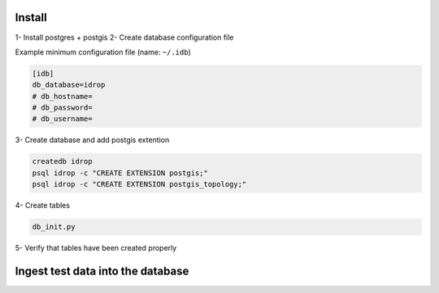 Install
=======

1- Install postgres + postgis
2- Create database configuration file

Example minimum configuration file (name: ``~/.idb``)

.. code-block:: python

    [idb]
    db_database=idrop
    # db_hostname=
    # db_password=
    # db_username=
    
    

3- Create database and add postgis extention

.. code-block:: bash

    createdb idrop
    psql idrop -c "CREATE EXTENSION postgis;"
    psql idrop -c "CREATE EXTENSION postgis_topology;"

4- Create tables

.. code-block:: bash

    db_init.py

5- Verify that tables have been created properly



Ingest test data into the database
==================================

